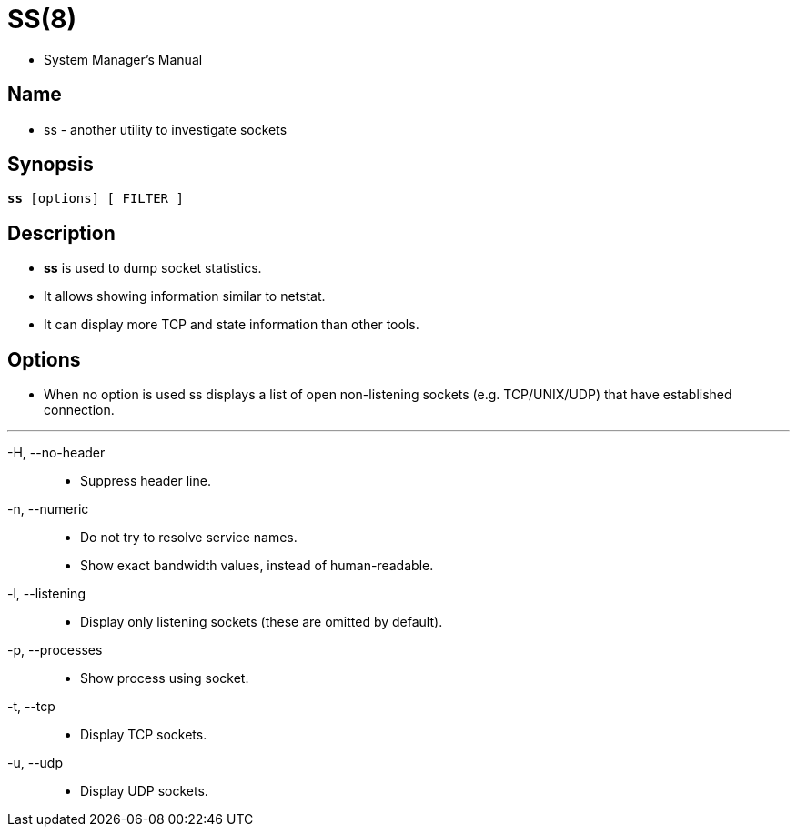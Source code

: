 = SS(8)

* System Manager's Manual

== Name

* ss - another utility to investigate sockets

== Synopsis

[subs="attributes,quotes+"]
....
*ss* {startsb}[.underline]##options##] [.underline]#[ FILTER ]#
....

== Description

* *ss* is used to dump socket statistics.
* It allows showing information similar to netstat.
* It can display more TCP and state information than other tools.

== Options

* When no option is used ss displays a list of open non-listening sockets
  (e.g. TCP/UNIX/UDP) that have established connection.

'''

-H, --no-header::
* Suppress header line.

-n, --numeric::
* Do not try to resolve service names.
* Show exact bandwidth values, instead of human-readable.

-l, --listening::
* Display only listening sockets (these are omitted by default).

-p, --processes::
* Show process using socket.

-t, --tcp::
* Display TCP sockets.

-u, --udp::
* Display UDP sockets.
